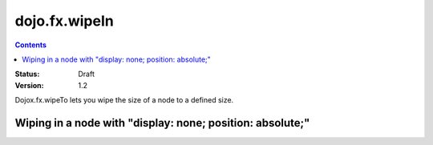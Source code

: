 .. _dojox/fx/wipeTo:

dojo.fx.wipeIn
==============

.. contents::
    :depth: 3

:Status: Draft
:Version: 1.2

Dojox.fx.wipeTo lets you wipe the size of a node to a defined size.

Wiping in a node with "display: none; position: absolute;"
----------------------------------------------------------

.. code-example ::

  .. js ::

    <script type="text/javascript">
    dojo.require("dojox.fx");
    dojo.require("dijit.form.Button");

    function wipeInOne(){
      dojox.fx.wipeTo({
        node: "wipeDisplayNode",
        duration: 300,
        height: 200
      }).play();
    }

    function wipeOutOne(){
      dojox.fx.wipeOut({
        node: "wipeDisplayNode",
        duration: 300
      }).play();
    }
    </script>

  .. html ::

    <div style="height: 250px;">
      <button dojoType="dijit.form.Button" onClick="wipeInOne">Wipe in</button>
      <button dojoType="dijit.form.Button" onClick="wipeOutOne">Wipe out</button>
      <div id="wipeDisplayNode" style="height: 200px; position: absolute; top: 30px; width: 500px; background: #ccc; display: none;">
        <div style="padding: 10px;">Hi friends</div>
      </div>
    </div>
